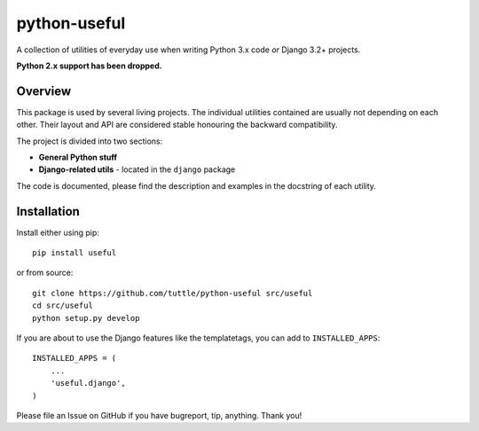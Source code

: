 =============
python-useful
=============

A collection of utilities of everyday use when writing
Python 3.x code *or* Django 3.2+ projects.

**Python 2.x support has been dropped.**

Overview
--------

This package is used by several living projects. The individual utilities
contained are usually not depending on each other. Their layout and API
are considered stable honouring the backward compatibility.

The project is divided into two sections:

* **General Python stuff**
* **Django-related utils** - located in the ``django`` package

The code is documented, please find the description and examples
in the docstring of each utility.

Installation
------------

Install either using pip::

    pip install useful

or from source::

    git clone https://github.com/tuttle/python-useful src/useful
    cd src/useful
    python setup.py develop

If you are about to use the Django features like the templatetags,
you can add to ``INSTALLED_APPS``::

    INSTALLED_APPS = (
        ...
        'useful.django',
    )

Please file an Issue on GitHub if you have bugreport, tip, anything.
Thank you!
